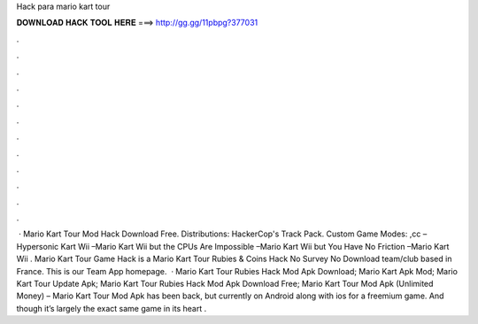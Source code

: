 Hack para mario kart tour

𝐃𝐎𝐖𝐍𝐋𝐎𝐀𝐃 𝐇𝐀𝐂𝐊 𝐓𝐎𝐎𝐋 𝐇𝐄𝐑𝐄 ===> http://gg.gg/11pbpg?377031

.

.

.

.

.

.

.

.

.

.

.

.

 · Mario Kart Tour Mod Hack Download Free. Distributions: HackerCop's Track Pack. Custom Game Modes: ,cc –Hypersonic Kart Wii –Mario Kart Wii but the CPUs Are Impossible –Mario Kart Wii but You Have No Friction –Mario Kart Wii . Mario Kart Tour Game Hack is a Mario Kart Tour Rubies & Coins Hack No Survey No Download team/club based in France. This is our Team App homepage.  · Mario Kart Tour Rubies Hack Mod Apk Download; Mario Kart Apk Mod; Mario Kart Tour Update Apk; Mario Kart Tour Rubies Hack Mod Apk Download Free; Mario Kart Tour Mod Apk (Unlimited Money) – Mario Kart Tour Mod Apk has been back, but currently on Android along with ios for a freemium game. And though it’s largely the exact same game in its heart .